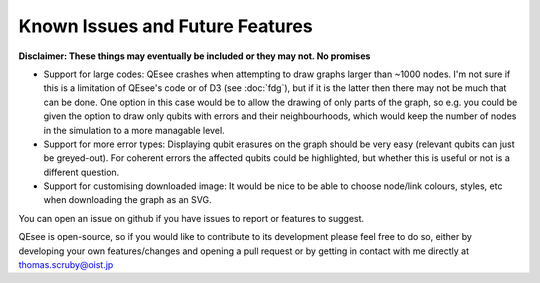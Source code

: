 Known Issues and Future Features
================================

**Disclaimer: These things may eventually be included or they may not. No promises**

* Support for large codes: QEsee crashes when attempting to draw graphs larger than ~1000 nodes. I'm not sure if this is a limitation of QEsee's code or of D3 (see :doc:`fdg`), but if it is the latter then there may not be much that can be done. One option in this case would be to allow the drawing of only parts of the graph, so e.g. you could be given the option to draw only qubits with errors and their neighbourhoods, which would keep the number of nodes in the simulation to a more managable level. 

* Support for more error types: Displaying qubit erasures on the graph should be very easy (relevant qubits can just be greyed-out). For coherent errors the affected qubits could be highlighted, but whether this is useful or not is a different question. 

* Support for customising downloaded image: It would be nice to be able to choose node/link colours, styles, etc when downloading the graph as an SVG. 

You can open an issue on github if you have issues to report or features to suggest. 

QEsee is open-source, so if you would like to contribute to its development please feel free to do so, either by developing your own features/changes and opening a pull request or by getting in contact with me directly at thomas.scruby@oist.jp
